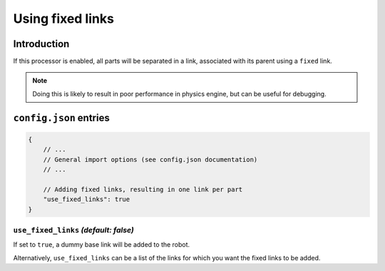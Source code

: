 Using fixed links
=================

Introduction
------------

If this processor is enabled, all parts will be separated in a link, associated with its parent using a ``fixed`` link.

.. note::

    Doing this is likely to result in poor performance in physics engine, but can be useful for debugging.

``config.json`` entries
-----------------------

.. code-block:: javascript

    {
        // ...
        // General import options (see config.json documentation)
        // ...

        // Adding fixed links, resulting in one link per part
        "use_fixed_links": true
    }

``use_fixed_links`` *(default: false)*
~~~~~~~~~~~~~~~~~~~~~~~~~~~~~~~~~~~~~~~~~~

If set to ``true``, a dummy base link will be added to the robot. 

Alternatively, ``use_fixed_links`` can be a list of the links for which you want the fixed links to be added.